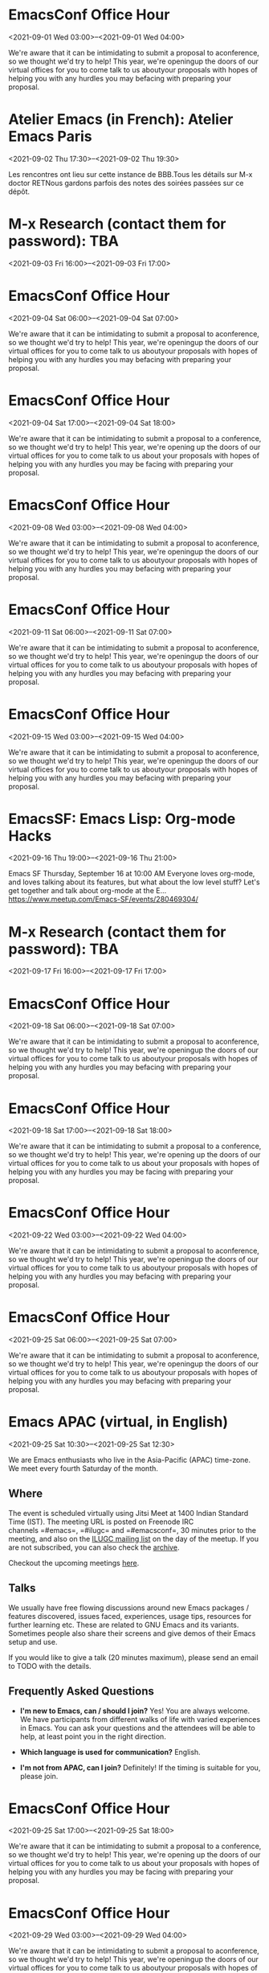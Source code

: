 * EmacsConf Office Hour
:PROPERTIES:
:LOCATION: https://emacsconf.org/2021/office-hours/
:END:
<2021-09-01 Wed 03:00>--<2021-09-01 Wed 04:00>

We're aware that it can be intimidating to submit a proposal to
aconference, so we thought we'd try to help! This year, we're openingup
the doors of our virtual offices for you to come talk to us aboutyour
proposals with hopes of helping you with any hurdles you may befacing
with preparing your proposal.


* Atelier Emacs (in French): Atelier Emacs Paris
:PROPERTIES:
:LOCATION: https://mobilizon.fr/events/27fde021-f66f-49be-8297-482ebcc2f9b6
:END:
<2021-09-02 Thu 17:30>--<2021-09-02 Thu 19:30>

Les rencontres ont lieu sur cette instance de BBB.Tous les détails sur
M-x doctor RETNous gardons parfois des notes des soirées passées sur ce
dépôt.


* M-x Research (contact them for password): TBA
:PROPERTIES:
:LOCATION: https://m-x-research.github.io/
:END:
<2021-09-03 Fri 16:00>--<2021-09-03 Fri 17:00>




* EmacsConf Office Hour
:PROPERTIES:
:LOCATION: https://emacsconf.org/2021/office-hours/
:END:
<2021-09-04 Sat 06:00>--<2021-09-04 Sat 07:00>

We're aware that it can be intimidating to submit a proposal to
aconference, so we thought we'd try to help! This year, we're openingup
the doors of our virtual offices for you to come talk to us aboutyour
proposals with hopes of helping you with any hurdles you may befacing
with preparing your proposal.


* EmacsConf Office Hour
:PROPERTIES:
:LOCATION: https://emacsconf.org/2021/office-hours/
:END:
<2021-09-04 Sat 17:00>--<2021-09-04 Sat 18:00>

We're aware that it can be intimidating to submit a proposal to a
conference, so we thought we'd try to help! This year, we're opening up
the doors of our virtual offices for you to come talk to us about your
proposals with hopes of helping you with any hurdles you may be facing
with preparing your proposal.


* EmacsConf Office Hour
:PROPERTIES:
:LOCATION: https://emacsconf.org/2021/office-hours/
:END:
<2021-09-08 Wed 03:00>--<2021-09-08 Wed 04:00>

We're aware that it can be intimidating to submit a proposal to
aconference, so we thought we'd try to help! This year, we're openingup
the doors of our virtual offices for you to come talk to us aboutyour
proposals with hopes of helping you with any hurdles you may befacing
with preparing your proposal.


* EmacsConf Office Hour
:PROPERTIES:
:LOCATION: https://emacsconf.org/2021/office-hours/
:END:
<2021-09-11 Sat 06:00>--<2021-09-11 Sat 07:00>

We're aware that it can be intimidating to submit a proposal to
aconference, so we thought we'd try to help! This year, we're openingup
the doors of our virtual offices for you to come talk to us aboutyour
proposals with hopes of helping you with any hurdles you may befacing
with preparing your proposal.


* EmacsConf Office Hour
:PROPERTIES:
:LOCATION: https://emacsconf.org/2021/office-hours/
:END:
<2021-09-15 Wed 03:00>--<2021-09-15 Wed 04:00>

We're aware that it can be intimidating to submit a proposal to
aconference, so we thought we'd try to help! This year, we're openingup
the doors of our virtual offices for you to come talk to us aboutyour
proposals with hopes of helping you with any hurdles you may befacing
with preparing your proposal.


* EmacsSF: Emacs Lisp: Org-mode Hacks
:PROPERTIES:
:LOCATION: https://www.meetup.com/Emacs-SF/events/280469304/
:END:
<2021-09-16 Thu 19:00>--<2021-09-16 Thu 21:00>

Emacs SF Thursday, September 16 at 10:00 AM Everyone loves org-mode, and
loves talking about its features, but what about the low level stuff?
Let's get together and talk about org-mode at the E...
https://www.meetup.com/Emacs-SF/events/280469304/


* M-x Research (contact them for password): TBA
:PROPERTIES:
:LOCATION: https://m-x-research.github.io/
:END:
<2021-09-17 Fri 16:00>--<2021-09-17 Fri 17:00>




* EmacsConf Office Hour
:PROPERTIES:
:LOCATION: https://emacsconf.org/2021/office-hours/
:END:
<2021-09-18 Sat 06:00>--<2021-09-18 Sat 07:00>

We're aware that it can be intimidating to submit a proposal to
aconference, so we thought we'd try to help! This year, we're openingup
the doors of our virtual offices for you to come talk to us aboutyour
proposals with hopes of helping you with any hurdles you may befacing
with preparing your proposal.


* EmacsConf Office Hour
:PROPERTIES:
:LOCATION: https://emacsconf.org/2021/office-hours/
:END:
<2021-09-18 Sat 17:00>--<2021-09-18 Sat 18:00>

We're aware that it can be intimidating to submit a proposal to a
conference, so we thought we'd try to help! This year, we're opening up
the doors of our virtual offices for you to come talk to us about your
proposals with hopes of helping you with any hurdles you may be facing
with preparing your proposal.


* EmacsConf Office Hour
:PROPERTIES:
:LOCATION: https://emacsconf.org/2021/office-hours/
:END:
<2021-09-22 Wed 03:00>--<2021-09-22 Wed 04:00>

We're aware that it can be intimidating to submit a proposal to
aconference, so we thought we'd try to help! This year, we're openingup
the doors of our virtual offices for you to come talk to us aboutyour
proposals with hopes of helping you with any hurdles you may befacing
with preparing your proposal.


* EmacsConf Office Hour
:PROPERTIES:
:LOCATION: https://emacsconf.org/2021/office-hours/
:END:
<2021-09-25 Sat 06:00>--<2021-09-25 Sat 07:00>

We're aware that it can be intimidating to submit a proposal to
aconference, so we thought we'd try to help! This year, we're openingup
the doors of our virtual offices for you to come talk to us aboutyour
proposals with hopes of helping you with any hurdles you may befacing
with preparing your proposal.


* Emacs APAC (virtual, in English)
:PROPERTIES:
:LOCATION: https://emacs-apac.gitlab.io/
:END:
<2021-09-25 Sat 10:30>--<2021-09-25 Sat 12:30>

We are Emacs enthusiasts who live in the Asia-Pacific (APAC) time-zone.
We meet every fourth Saturday of the month.

** Where
   :PROPERTIES:
   :CUSTOM_ID: where
   :END:

The event is scheduled virtually using Jitsi Meet at 1400 Indian
Standard Time (IST). The meeting URL is posted on Freenode IRC
channels =#emacs=, =#ilugc= and =#emacsconf=, 30 minutes prior to the
meeting, and also on the [[https://www.freelists.org/list/ilugc][ILUGC
mailing list]] on the day of the meetup. If you are not subscribed, you
can also check
the [[https://www.freelists.org/archive/ilugc/][archive]].

Checkout the upcoming
meetings [[https://emacs-apac.gitlab.io/#upcoming][here]].

** Talks
   :PROPERTIES:
   :CUSTOM_ID: talks
   :END:

We usually have free flowing discussions around new Emacs packages /
features discovered, issues faced, experiences, usage tips, resources
for further learning etc. These are related to GNU Emacs and its
variants. Sometimes people also share their screens and give demos of
their Emacs setup and use.

If you would like to give a talk (20 minutes maximum), please send an
email to TODO with the details.

** Frequently Asked Questions
   :PROPERTIES:
   :CUSTOM_ID: frequently-asked-questions
   :END:

- *I'm new to Emacs, can / should I join?*
  Yes! You are always welcome. We have participants from different walks
  of life with varied experiences in Emacs. You can ask your questions
  and the attendees will be able to help, at least point you in the
  right direction.

- *Which language is used for communication?*
  English.

- *I'm not from APAC, can I join?*
  Definitely! If the timing is suitable for you, please join.




* EmacsConf Office Hour
:PROPERTIES:
:LOCATION: https://emacsconf.org/2021/office-hours/
:END:
<2021-09-25 Sat 17:00>--<2021-09-25 Sat 18:00>

We're aware that it can be intimidating to submit a proposal to a
conference, so we thought we'd try to help! This year, we're opening up
the doors of our virtual offices for you to come talk to us about your
proposals with hopes of helping you with any hurdles you may be facing
with preparing your proposal.


* EmacsConf Office Hour
:PROPERTIES:
:LOCATION: https://emacsconf.org/2021/office-hours/
:END:
<2021-09-29 Wed 03:00>--<2021-09-29 Wed 04:00>

We're aware that it can be intimidating to submit a proposal to
aconference, so we thought we'd try to help! This year, we're openingup
the doors of our virtual offices for you to come talk to us aboutyour
proposals with hopes of helping you with any hurdles you may befacing
with preparing your proposal.


* Emacs Berlin (virtual, in English)
:PROPERTIES:
:LOCATION: https://emacs-berlin.org/
:END:
<2021-09-29 Wed 18:30>--<2021-09-29 Wed 20:30>

[[https://emacs-berlin.org/]] 

New to Emacs? Longtime elisp expert? Just want to know what this is all
about? Come join us!

Location

Room open from 18:30 CET, if there are talks they'll start at 19:00 CET.
The video link will be posted on the day of the meetup to the mailing
list. Check the archive
([[https://mailb.org/pipermail/emacs-berlin/2021/thread.html]]) if you
are not subscribed.

About Emacs Berlin
We are Emacs enthusiasts in Berlin, meeting every last Wednesday of the
month.
The best way to stay posted is through our mailing list. Sign up
([[https://mailb.org/mailman/listinfo/emacs-berlin]]) and meet your
fellow Emacsers, or have a look at the mailing list archives
([[https://mailb.org/pipermail/emacs-berlin/]]) (gmane).
Feel free to send an email introducing yourself after subscribing!
You can also chat with us on irc: #emacs-berlin (connection instructions
([[https://mailb.org/pipermail/emacs-berlin/2020/000583.html]]))
Or on Twitter: @emacsberlin ([[https://twitter.com/emacsberlin]])
And there's a YouTube Channel
([[https://www.youtube.com/channel/UC1O8700SW-wuC4fvDEoGzOw]])  
And
on [[http://meetup.com/Emacs-Berlin-Meetup][meetup.com/Emacs-Berlin-Meetup]]
([[https://www.meetup.com/Emacs-Berlin-Meetup/]])
Non-public contact via email: organizers email
(mailto:[[mailto:emacs-berlin-owner@emacs-berlin.org][emacs-berlin-owner@emacs-berlin.org]])


* M-x Research (contact them for password): TBA
:PROPERTIES:
:LOCATION: https://m-x-research.github.io/
:END:
<2021-10-01 Fri 16:00>--<2021-10-01 Fri 17:00>




* EmacsATX: TBD
:PROPERTIES:
:LOCATION: https://www.meetup.com/EmacsATX/events/hkckgsyccnbjb/
:END:
<2021-10-07 Thu 01:30>--<2021-10-07 Thu 03:30>

EmacsATX Wednesday, October 6 at 6:30 PM About Emacs ATX is a meetup
devoted to exploring the vast and ever expanding universe of the
extensible, customizable, free/libre editor Emacs. We are...
https://www.meetup.com/EmacsATX/events/hkckgsyccnbjb/


* M-x Research (contact them for password): TBA
:PROPERTIES:
:LOCATION: https://m-x-research.github.io/
:END:
<2021-10-15 Fri 16:00>--<2021-10-15 Fri 17:00>




* Emacs APAC (virtual, in English)
:PROPERTIES:
:LOCATION: https://emacs-apac.gitlab.io/
:END:
<2021-10-23 Sat 10:30>--<2021-10-23 Sat 12:30>

We are Emacs enthusiasts who live in the Asia-Pacific (APAC) time-zone.
We meet every fourth Saturday of the month.

** Where
   :PROPERTIES:
   :CUSTOM_ID: where
   :END:

The event is scheduled virtually using Jitsi Meet at 1400 Indian
Standard Time (IST). The meeting URL is posted on Freenode IRC
channels =#emacs=, =#ilugc= and =#emacsconf=, 30 minutes prior to the
meeting, and also on the [[https://www.freelists.org/list/ilugc][ILUGC
mailing list]] on the day of the meetup. If you are not subscribed, you
can also check
the [[https://www.freelists.org/archive/ilugc/][archive]].

Checkout the upcoming
meetings [[https://emacs-apac.gitlab.io/#upcoming][here]].

** Talks
   :PROPERTIES:
   :CUSTOM_ID: talks
   :END:

We usually have free flowing discussions around new Emacs packages /
features discovered, issues faced, experiences, usage tips, resources
for further learning etc. These are related to GNU Emacs and its
variants. Sometimes people also share their screens and give demos of
their Emacs setup and use.

If you would like to give a talk (20 minutes maximum), please send an
email to TODO with the details.

** Frequently Asked Questions
   :PROPERTIES:
   :CUSTOM_ID: frequently-asked-questions
   :END:

- *I'm new to Emacs, can / should I join?*
  Yes! You are always welcome. We have participants from different walks
  of life with varied experiences in Emacs. You can ask your questions
  and the attendees will be able to help, at least point you in the
  right direction.

- *Which language is used for communication?*
  English.

- *I'm not from APAC, can I join?*
  Definitely! If the timing is suitable for you, please join.




* Emacs Berlin (virtual, in English)
:PROPERTIES:
:LOCATION: https://emacs-berlin.org/
:END:
<2021-10-27 Wed 18:30>--<2021-10-27 Wed 20:30>

[[https://emacs-berlin.org/]] 

New to Emacs? Longtime elisp expert? Just want to know what this is all
about? Come join us!

Location

Room open from 18:30 CET, if there are talks they'll start at 19:00 CET.
The video link will be posted on the day of the meetup to the mailing
list. Check the archive
([[https://mailb.org/pipermail/emacs-berlin/2021/thread.html]]) if you
are not subscribed.

About Emacs Berlin
We are Emacs enthusiasts in Berlin, meeting every last Wednesday of the
month.
The best way to stay posted is through our mailing list. Sign up
([[https://mailb.org/mailman/listinfo/emacs-berlin]]) and meet your
fellow Emacsers, or have a look at the mailing list archives
([[https://mailb.org/pipermail/emacs-berlin/]]) (gmane).
Feel free to send an email introducing yourself after subscribing!
You can also chat with us on irc: #emacs-berlin (connection instructions
([[https://mailb.org/pipermail/emacs-berlin/2020/000583.html]]))
Or on Twitter: @emacsberlin ([[https://twitter.com/emacsberlin]])
And there's a YouTube Channel
([[https://www.youtube.com/channel/UC1O8700SW-wuC4fvDEoGzOw]])  
And
on [[http://meetup.com/Emacs-Berlin-Meetup][meetup.com/Emacs-Berlin-Meetup]]
([[https://www.meetup.com/Emacs-Berlin-Meetup/]])
Non-public contact via email: organizers email
(mailto:[[mailto:emacs-berlin-owner@emacs-berlin.org][emacs-berlin-owner@emacs-berlin.org]])


* EmacsATX: TBD
:PROPERTIES:
:LOCATION: https://www.meetup.com/EmacsATX/events/hkckgsyccpbfb/
:END:
<2021-11-04 Thu 00:30>--<2021-11-04 Thu 02:30>

EmacsATX Wednesday, November 3 at 6:30 PM About Emacs ATX is a meetup
devoted to exploring the vast and ever expanding universe of the
extensible, customizable, free/libre editor Emacs. We are...
https://www.meetup.com/EmacsATX/events/hkckgsyccpbfb/


* M-x Research (contact them for password): TBA
:PROPERTIES:
:LOCATION: https://m-x-research.github.io/
:END:
<2021-11-05 Fri 16:00>--<2021-11-05 Fri 17:00>




* M-x Research (contact them for password): TBA
:PROPERTIES:
:LOCATION: https://m-x-research.github.io/
:END:
<2021-11-19 Fri 16:00>--<2021-11-19 Fri 17:00>




* Emacs Berlin (virtual, in English)
:PROPERTIES:
:LOCATION: https://emacs-berlin.org/
:END:
<2021-11-24 Wed 18:30>--<2021-11-24 Wed 20:30>

[[https://emacs-berlin.org/]] 

New to Emacs? Longtime elisp expert? Just want to know what this is all
about? Come join us!

Location

Room open from 18:30 CET, if there are talks they'll start at 19:00 CET.
The video link will be posted on the day of the meetup to the mailing
list. Check the archive
([[https://mailb.org/pipermail/emacs-berlin/2021/thread.html]]) if you
are not subscribed.

About Emacs Berlin
We are Emacs enthusiasts in Berlin, meeting every last Wednesday of the
month.
The best way to stay posted is through our mailing list. Sign up
([[https://mailb.org/mailman/listinfo/emacs-berlin]]) and meet your
fellow Emacsers, or have a look at the mailing list archives
([[https://mailb.org/pipermail/emacs-berlin/]]) (gmane).
Feel free to send an email introducing yourself after subscribing!
You can also chat with us on irc: #emacs-berlin (connection instructions
([[https://mailb.org/pipermail/emacs-berlin/2020/000583.html]]))
Or on Twitter: @emacsberlin ([[https://twitter.com/emacsberlin]])
And there's a YouTube Channel
([[https://www.youtube.com/channel/UC1O8700SW-wuC4fvDEoGzOw]])  
And
on [[http://meetup.com/Emacs-Berlin-Meetup][meetup.com/Emacs-Berlin-Meetup]]
([[https://www.meetup.com/Emacs-Berlin-Meetup/]])
Non-public contact via email: organizers email
(mailto:[[mailto:emacs-berlin-owner@emacs-berlin.org][emacs-berlin-owner@emacs-berlin.org]])


* Emacs APAC (virtual, in English)
:PROPERTIES:
:LOCATION: https://emacs-apac.gitlab.io/
:END:
<2021-11-27 Sat 09:30>--<2021-11-27 Sat 11:30>

We are Emacs enthusiasts who live in the Asia-Pacific (APAC) time-zone.
We meet every fourth Saturday of the month.

** Where
   :PROPERTIES:
   :CUSTOM_ID: where
   :END:

The event is scheduled virtually using Jitsi Meet at 1400 Indian
Standard Time (IST). The meeting URL is posted on Freenode IRC
channels =#emacs=, =#ilugc= and =#emacsconf=, 30 minutes prior to the
meeting, and also on the [[https://www.freelists.org/list/ilugc][ILUGC
mailing list]] on the day of the meetup. If you are not subscribed, you
can also check
the [[https://www.freelists.org/archive/ilugc/][archive]].

Checkout the upcoming
meetings [[https://emacs-apac.gitlab.io/#upcoming][here]].

** Talks
   :PROPERTIES:
   :CUSTOM_ID: talks
   :END:

We usually have free flowing discussions around new Emacs packages /
features discovered, issues faced, experiences, usage tips, resources
for further learning etc. These are related to GNU Emacs and its
variants. Sometimes people also share their screens and give demos of
their Emacs setup and use.

If you would like to give a talk (20 minutes maximum), please send an
email to TODO with the details.

** Frequently Asked Questions
   :PROPERTIES:
   :CUSTOM_ID: frequently-asked-questions
   :END:

- *I'm new to Emacs, can / should I join?*
  Yes! You are always welcome. We have participants from different walks
  of life with varied experiences in Emacs. You can ask your questions
  and the attendees will be able to help, at least point you in the
  right direction.

- *Which language is used for communication?*
  English.

- *I'm not from APAC, can I join?*
  Definitely! If the timing is suitable for you, please join.




* EmacsATX: TBD
:PROPERTIES:
:LOCATION: https://www.meetup.com/EmacsATX/events/hkckgsyccqbcb/
:END:
<2021-12-02 Thu 01:30>--<2021-12-02 Thu 03:30>

EmacsATX Wednesday, December 1 at 6:30 PM About Emacs ATX is a meetup
devoted to exploring the vast and ever expanding universe of the
extensible, customizable, free/libre editor Emacs. We are...
https://www.meetup.com/EmacsATX/events/hkckgsyccqbcb/


* M-x Research (contact them for password): TBA
:PROPERTIES:
:LOCATION: https://m-x-research.github.io/
:END:
<2021-12-03 Fri 16:00>--<2021-12-03 Fri 17:00>




* M-x Research (contact them for password): TBA
:PROPERTIES:
:LOCATION: https://m-x-research.github.io/
:END:
<2021-12-17 Fri 16:00>--<2021-12-17 Fri 17:00>




* Emacs APAC (virtual, in English)
:PROPERTIES:
:LOCATION: https://emacs-apac.gitlab.io/
:END:
<2021-12-25 Sat 09:30>--<2021-12-25 Sat 11:30>

We are Emacs enthusiasts who live in the Asia-Pacific (APAC) time-zone.
We meet every fourth Saturday of the month.

** Where
   :PROPERTIES:
   :CUSTOM_ID: where
   :END:

The event is scheduled virtually using Jitsi Meet at 1400 Indian
Standard Time (IST). The meeting URL is posted on Freenode IRC
channels =#emacs=, =#ilugc= and =#emacsconf=, 30 minutes prior to the
meeting, and also on the [[https://www.freelists.org/list/ilugc][ILUGC
mailing list]] on the day of the meetup. If you are not subscribed, you
can also check
the [[https://www.freelists.org/archive/ilugc/][archive]].

Checkout the upcoming
meetings [[https://emacs-apac.gitlab.io/#upcoming][here]].

** Talks
   :PROPERTIES:
   :CUSTOM_ID: talks
   :END:

We usually have free flowing discussions around new Emacs packages /
features discovered, issues faced, experiences, usage tips, resources
for further learning etc. These are related to GNU Emacs and its
variants. Sometimes people also share their screens and give demos of
their Emacs setup and use.

If you would like to give a talk (20 minutes maximum), please send an
email to TODO with the details.

** Frequently Asked Questions
   :PROPERTIES:
   :CUSTOM_ID: frequently-asked-questions
   :END:

- *I'm new to Emacs, can / should I join?*
  Yes! You are always welcome. We have participants from different walks
  of life with varied experiences in Emacs. You can ask your questions
  and the attendees will be able to help, at least point you in the
  right direction.

- *Which language is used for communication?*
  English.

- *I'm not from APAC, can I join?*
  Definitely! If the timing is suitable for you, please join.




* Emacs Berlin (virtual, in English)
:PROPERTIES:
:LOCATION: https://emacs-berlin.org/
:END:
<2021-12-29 Wed 18:30>--<2021-12-29 Wed 20:30>

[[https://emacs-berlin.org/]] 

New to Emacs? Longtime elisp expert? Just want to know what this is all
about? Come join us!

Location

Room open from 18:30 CET, if there are talks they'll start at 19:00 CET.
The video link will be posted on the day of the meetup to the mailing
list. Check the archive
([[https://mailb.org/pipermail/emacs-berlin/2021/thread.html]]) if you
are not subscribed.

About Emacs Berlin
We are Emacs enthusiasts in Berlin, meeting every last Wednesday of the
month.
The best way to stay posted is through our mailing list. Sign up
([[https://mailb.org/mailman/listinfo/emacs-berlin]]) and meet your
fellow Emacsers, or have a look at the mailing list archives
([[https://mailb.org/pipermail/emacs-berlin/]]) (gmane).
Feel free to send an email introducing yourself after subscribing!
You can also chat with us on irc: #emacs-berlin (connection instructions
([[https://mailb.org/pipermail/emacs-berlin/2020/000583.html]]))
Or on Twitter: @emacsberlin ([[https://twitter.com/emacsberlin]])
And there's a YouTube Channel
([[https://www.youtube.com/channel/UC1O8700SW-wuC4fvDEoGzOw]])  
And
on [[http://meetup.com/Emacs-Berlin-Meetup][meetup.com/Emacs-Berlin-Meetup]]
([[https://www.meetup.com/Emacs-Berlin-Meetup/]])
Non-public contact via email: organizers email
(mailto:[[mailto:emacs-berlin-owner@emacs-berlin.org][emacs-berlin-owner@emacs-berlin.org]])


* EmacsATX: TBD
:PROPERTIES:
:LOCATION: https://www.meetup.com/EmacsATX/events/hkckgsydccbhb/
:END:
<2022-01-06 Thu 01:30>--<2022-01-06 Thu 03:30>

EmacsATX Wednesday, January 5 at 6:30 PM About Emacs ATX is a meetup
devoted to exploring the vast and ever expanding universe of the
extensible, customizable, free/libre editor Emacs. We are...
https://www.meetup.com/EmacsATX/events/hkckgsydccbhb/


* M-x Research (contact them for password): TBA
:PROPERTIES:
:LOCATION: https://m-x-research.github.io/
:END:
<2022-01-07 Fri 16:00>--<2022-01-07 Fri 17:00>




* M-x Research (contact them for password): TBA
:PROPERTIES:
:LOCATION: https://m-x-research.github.io/
:END:
<2022-01-21 Fri 16:00>--<2022-01-21 Fri 17:00>




* Emacs APAC (virtual, in English)
:PROPERTIES:
:LOCATION: https://emacs-apac.gitlab.io/
:END:
<2022-01-22 Sat 09:30>--<2022-01-22 Sat 11:30>

We are Emacs enthusiasts who live in the Asia-Pacific (APAC) time-zone.
We meet every fourth Saturday of the month.

** Where
   :PROPERTIES:
   :CUSTOM_ID: where
   :END:

The event is scheduled virtually using Jitsi Meet at 1400 Indian
Standard Time (IST). The meeting URL is posted on Freenode IRC
channels =#emacs=, =#ilugc= and =#emacsconf=, 30 minutes prior to the
meeting, and also on the [[https://www.freelists.org/list/ilugc][ILUGC
mailing list]] on the day of the meetup. If you are not subscribed, you
can also check
the [[https://www.freelists.org/archive/ilugc/][archive]].

Checkout the upcoming
meetings [[https://emacs-apac.gitlab.io/#upcoming][here]].

** Talks
   :PROPERTIES:
   :CUSTOM_ID: talks
   :END:

We usually have free flowing discussions around new Emacs packages /
features discovered, issues faced, experiences, usage tips, resources
for further learning etc. These are related to GNU Emacs and its
variants. Sometimes people also share their screens and give demos of
their Emacs setup and use.

If you would like to give a talk (20 minutes maximum), please send an
email to TODO with the details.

** Frequently Asked Questions
   :PROPERTIES:
   :CUSTOM_ID: frequently-asked-questions
   :END:

- *I'm new to Emacs, can / should I join?*
  Yes! You are always welcome. We have participants from different walks
  of life with varied experiences in Emacs. You can ask your questions
  and the attendees will be able to help, at least point you in the
  right direction.

- *Which language is used for communication?*
  English.

- *I'm not from APAC, can I join?*
  Definitely! If the timing is suitable for you, please join.




* Emacs Berlin (virtual, in English)
:PROPERTIES:
:LOCATION: https://emacs-berlin.org/
:END:
<2022-01-26 Wed 18:30>--<2022-01-26 Wed 20:30>

[[https://emacs-berlin.org/]] 

New to Emacs? Longtime elisp expert? Just want to know what this is all
about? Come join us!

Location

Room open from 18:30 CET, if there are talks they'll start at 19:00 CET.
The video link will be posted on the day of the meetup to the mailing
list. Check the archive
([[https://mailb.org/pipermail/emacs-berlin/2021/thread.html]]) if you
are not subscribed.

About Emacs Berlin
We are Emacs enthusiasts in Berlin, meeting every last Wednesday of the
month.
The best way to stay posted is through our mailing list. Sign up
([[https://mailb.org/mailman/listinfo/emacs-berlin]]) and meet your
fellow Emacsers, or have a look at the mailing list archives
([[https://mailb.org/pipermail/emacs-berlin/]]) (gmane).
Feel free to send an email introducing yourself after subscribing!
You can also chat with us on irc: #emacs-berlin (connection instructions
([[https://mailb.org/pipermail/emacs-berlin/2020/000583.html]]))
Or on Twitter: @emacsberlin ([[https://twitter.com/emacsberlin]])
And there's a YouTube Channel
([[https://www.youtube.com/channel/UC1O8700SW-wuC4fvDEoGzOw]])  
And
on [[http://meetup.com/Emacs-Berlin-Meetup][meetup.com/Emacs-Berlin-Meetup]]
([[https://www.meetup.com/Emacs-Berlin-Meetup/]])
Non-public contact via email: organizers email
(mailto:[[mailto:emacs-berlin-owner@emacs-berlin.org][emacs-berlin-owner@emacs-berlin.org]])


* EmacsATX: TBD
:PROPERTIES:
:LOCATION: https://www.meetup.com/EmacsATX/events/hkckgsydcdbdb/
:END:
<2022-02-03 Thu 01:30>--<2022-02-03 Thu 03:30>

EmacsATX Wednesday, February 2 at 6:30 PM About Emacs ATX is a meetup
devoted to exploring the vast and ever expanding universe of the
extensible, customizable, free/libre editor Emacs. We are...
https://www.meetup.com/EmacsATX/events/hkckgsydcdbdb/


* M-x Research (contact them for password): TBA
:PROPERTIES:
:LOCATION: https://m-x-research.github.io/
:END:
<2022-02-04 Fri 16:00>--<2022-02-04 Fri 17:00>




* M-x Research (contact them for password): TBA
:PROPERTIES:
:LOCATION: https://m-x-research.github.io/
:END:
<2022-02-18 Fri 16:00>--<2022-02-18 Fri 17:00>




* Emacs Berlin (virtual, in English)
:PROPERTIES:
:LOCATION: https://emacs-berlin.org/
:END:
<2022-02-23 Wed 18:30>--<2022-02-23 Wed 20:30>

[[https://emacs-berlin.org/]] 

New to Emacs? Longtime elisp expert? Just want to know what this is all
about? Come join us!

Location

Room open from 18:30 CET, if there are talks they'll start at 19:00 CET.
The video link will be posted on the day of the meetup to the mailing
list. Check the archive
([[https://mailb.org/pipermail/emacs-berlin/2021/thread.html]]) if you
are not subscribed.

About Emacs Berlin
We are Emacs enthusiasts in Berlin, meeting every last Wednesday of the
month.
The best way to stay posted is through our mailing list. Sign up
([[https://mailb.org/mailman/listinfo/emacs-berlin]]) and meet your
fellow Emacsers, or have a look at the mailing list archives
([[https://mailb.org/pipermail/emacs-berlin/]]) (gmane).
Feel free to send an email introducing yourself after subscribing!
You can also chat with us on irc: #emacs-berlin (connection instructions
([[https://mailb.org/pipermail/emacs-berlin/2020/000583.html]]))
Or on Twitter: @emacsberlin ([[https://twitter.com/emacsberlin]])
And there's a YouTube Channel
([[https://www.youtube.com/channel/UC1O8700SW-wuC4fvDEoGzOw]])  
And
on [[http://meetup.com/Emacs-Berlin-Meetup][meetup.com/Emacs-Berlin-Meetup]]
([[https://www.meetup.com/Emacs-Berlin-Meetup/]])
Non-public contact via email: organizers email
(mailto:[[mailto:emacs-berlin-owner@emacs-berlin.org][emacs-berlin-owner@emacs-berlin.org]])


* Emacs APAC (virtual, in English)
:PROPERTIES:
:LOCATION: https://emacs-apac.gitlab.io/
:END:
<2022-02-26 Sat 09:30>--<2022-02-26 Sat 11:30>

We are Emacs enthusiasts who live in the Asia-Pacific (APAC) time-zone.
We meet every fourth Saturday of the month.

** Where
   :PROPERTIES:
   :CUSTOM_ID: where
   :END:

The event is scheduled virtually using Jitsi Meet at 1400 Indian
Standard Time (IST). The meeting URL is posted on Freenode IRC
channels =#emacs=, =#ilugc= and =#emacsconf=, 30 minutes prior to the
meeting, and also on the [[https://www.freelists.org/list/ilugc][ILUGC
mailing list]] on the day of the meetup. If you are not subscribed, you
can also check
the [[https://www.freelists.org/archive/ilugc/][archive]].

Checkout the upcoming
meetings [[https://emacs-apac.gitlab.io/#upcoming][here]].

** Talks
   :PROPERTIES:
   :CUSTOM_ID: talks
   :END:

We usually have free flowing discussions around new Emacs packages /
features discovered, issues faced, experiences, usage tips, resources
for further learning etc. These are related to GNU Emacs and its
variants. Sometimes people also share their screens and give demos of
their Emacs setup and use.

If you would like to give a talk (20 minutes maximum), please send an
email to TODO with the details.

** Frequently Asked Questions
   :PROPERTIES:
   :CUSTOM_ID: frequently-asked-questions
   :END:

- *I'm new to Emacs, can / should I join?*
  Yes! You are always welcome. We have participants from different walks
  of life with varied experiences in Emacs. You can ask your questions
  and the attendees will be able to help, at least point you in the
  right direction.

- *Which language is used for communication?*
  English.

- *I'm not from APAC, can I join?*
  Definitely! If the timing is suitable for you, please join.




* EmacsATX: TBD
:PROPERTIES:
:LOCATION: https://www.meetup.com/EmacsATX/events/hkckgsydcfbdb/
:END:
<2022-03-03 Thu 01:30>--<2022-03-03 Thu 03:30>

EmacsATX Wednesday, March 2 at 6:30 PM About Emacs ATX is a meetup
devoted to exploring the vast and ever expanding universe of the
extensible, customizable, free/libre editor Emacs. We are...
https://www.meetup.com/EmacsATX/events/hkckgsydcfbdb/


* M-x Research (contact them for password): TBA
:PROPERTIES:
:LOCATION: https://m-x-research.github.io/
:END:
<2022-03-04 Fri 16:00>--<2022-03-04 Fri 17:00>




* M-x Research (contact them for password): TBA
:PROPERTIES:
:LOCATION: https://m-x-research.github.io/
:END:
<2022-03-18 Fri 16:00>--<2022-03-18 Fri 17:00>




* Emacs APAC (virtual, in English)
:PROPERTIES:
:LOCATION: https://emacs-apac.gitlab.io/
:END:
<2022-03-26 Sat 09:30>--<2022-03-26 Sat 11:30>

We are Emacs enthusiasts who live in the Asia-Pacific (APAC) time-zone.
We meet every fourth Saturday of the month.

** Where
   :PROPERTIES:
   :CUSTOM_ID: where
   :END:

The event is scheduled virtually using Jitsi Meet at 1400 Indian
Standard Time (IST). The meeting URL is posted on Freenode IRC
channels =#emacs=, =#ilugc= and =#emacsconf=, 30 minutes prior to the
meeting, and also on the [[https://www.freelists.org/list/ilugc][ILUGC
mailing list]] on the day of the meetup. If you are not subscribed, you
can also check
the [[https://www.freelists.org/archive/ilugc/][archive]].

Checkout the upcoming
meetings [[https://emacs-apac.gitlab.io/#upcoming][here]].

** Talks
   :PROPERTIES:
   :CUSTOM_ID: talks
   :END:

We usually have free flowing discussions around new Emacs packages /
features discovered, issues faced, experiences, usage tips, resources
for further learning etc. These are related to GNU Emacs and its
variants. Sometimes people also share their screens and give demos of
their Emacs setup and use.

If you would like to give a talk (20 minutes maximum), please send an
email to TODO with the details.

** Frequently Asked Questions
   :PROPERTIES:
   :CUSTOM_ID: frequently-asked-questions
   :END:

- *I'm new to Emacs, can / should I join?*
  Yes! You are always welcome. We have participants from different walks
  of life with varied experiences in Emacs. You can ask your questions
  and the attendees will be able to help, at least point you in the
  right direction.

- *Which language is used for communication?*
  English.

- *I'm not from APAC, can I join?*
  Definitely! If the timing is suitable for you, please join.




* Emacs Berlin (virtual, in English)
:PROPERTIES:
:LOCATION: https://emacs-berlin.org/
:END:
<2022-03-30 Wed 18:30>--<2022-03-30 Wed 20:30>

[[https://emacs-berlin.org/]] 

New to Emacs? Longtime elisp expert? Just want to know what this is all
about? Come join us!

Location

Room open from 18:30 CET, if there are talks they'll start at 19:00 CET.
The video link will be posted on the day of the meetup to the mailing
list. Check the archive
([[https://mailb.org/pipermail/emacs-berlin/2021/thread.html]]) if you
are not subscribed.

About Emacs Berlin
We are Emacs enthusiasts in Berlin, meeting every last Wednesday of the
month.
The best way to stay posted is through our mailing list. Sign up
([[https://mailb.org/mailman/listinfo/emacs-berlin]]) and meet your
fellow Emacsers, or have a look at the mailing list archives
([[https://mailb.org/pipermail/emacs-berlin/]]) (gmane).
Feel free to send an email introducing yourself after subscribing!
You can also chat with us on irc: #emacs-berlin (connection instructions
([[https://mailb.org/pipermail/emacs-berlin/2020/000583.html]]))
Or on Twitter: @emacsberlin ([[https://twitter.com/emacsberlin]])
And there's a YouTube Channel
([[https://www.youtube.com/channel/UC1O8700SW-wuC4fvDEoGzOw]])  
And
on [[http://meetup.com/Emacs-Berlin-Meetup][meetup.com/Emacs-Berlin-Meetup]]
([[https://www.meetup.com/Emacs-Berlin-Meetup/]])
Non-public contact via email: organizers email
(mailto:[[mailto:emacs-berlin-owner@emacs-berlin.org][emacs-berlin-owner@emacs-berlin.org]])


* M-x Research (contact them for password): TBA
:PROPERTIES:
:LOCATION: https://m-x-research.github.io/
:END:
<2022-04-01 Fri 16:00>--<2022-04-01 Fri 17:00>




* M-x Research (contact them for password): TBA
:PROPERTIES:
:LOCATION: https://m-x-research.github.io/
:END:
<2022-04-15 Fri 16:00>--<2022-04-15 Fri 17:00>




* Emacs APAC (virtual, in English)
:PROPERTIES:
:LOCATION: https://emacs-apac.gitlab.io/
:END:
<2022-04-23 Sat 10:30>--<2022-04-23 Sat 12:30>

We are Emacs enthusiasts who live in the Asia-Pacific (APAC) time-zone.
We meet every fourth Saturday of the month.

** Where
   :PROPERTIES:
   :CUSTOM_ID: where
   :END:

The event is scheduled virtually using Jitsi Meet at 1400 Indian
Standard Time (IST). The meeting URL is posted on Freenode IRC
channels =#emacs=, =#ilugc= and =#emacsconf=, 30 minutes prior to the
meeting, and also on the [[https://www.freelists.org/list/ilugc][ILUGC
mailing list]] on the day of the meetup. If you are not subscribed, you
can also check
the [[https://www.freelists.org/archive/ilugc/][archive]].

Checkout the upcoming
meetings [[https://emacs-apac.gitlab.io/#upcoming][here]].

** Talks
   :PROPERTIES:
   :CUSTOM_ID: talks
   :END:

We usually have free flowing discussions around new Emacs packages /
features discovered, issues faced, experiences, usage tips, resources
for further learning etc. These are related to GNU Emacs and its
variants. Sometimes people also share their screens and give demos of
their Emacs setup and use.

If you would like to give a talk (20 minutes maximum), please send an
email to TODO with the details.

** Frequently Asked Questions
   :PROPERTIES:
   :CUSTOM_ID: frequently-asked-questions
   :END:

- *I'm new to Emacs, can / should I join?*
  Yes! You are always welcome. We have participants from different walks
  of life with varied experiences in Emacs. You can ask your questions
  and the attendees will be able to help, at least point you in the
  right direction.

- *Which language is used for communication?*
  English.

- *I'm not from APAC, can I join?*
  Definitely! If the timing is suitable for you, please join.




* Emacs Berlin (virtual, in English)
:PROPERTIES:
:LOCATION: https://emacs-berlin.org/
:END:
<2022-04-27 Wed 18:30>--<2022-04-27 Wed 20:30>

[[https://emacs-berlin.org/]] 

New to Emacs? Longtime elisp expert? Just want to know what this is all
about? Come join us!

Location

Room open from 18:30 CET, if there are talks they'll start at 19:00 CET.
The video link will be posted on the day of the meetup to the mailing
list. Check the archive
([[https://mailb.org/pipermail/emacs-berlin/2021/thread.html]]) if you
are not subscribed.

About Emacs Berlin
We are Emacs enthusiasts in Berlin, meeting every last Wednesday of the
month.
The best way to stay posted is through our mailing list. Sign up
([[https://mailb.org/mailman/listinfo/emacs-berlin]]) and meet your
fellow Emacsers, or have a look at the mailing list archives
([[https://mailb.org/pipermail/emacs-berlin/]]) (gmane).
Feel free to send an email introducing yourself after subscribing!
You can also chat with us on irc: #emacs-berlin (connection instructions
([[https://mailb.org/pipermail/emacs-berlin/2020/000583.html]]))
Or on Twitter: @emacsberlin ([[https://twitter.com/emacsberlin]])
And there's a YouTube Channel
([[https://www.youtube.com/channel/UC1O8700SW-wuC4fvDEoGzOw]])  
And
on [[http://meetup.com/Emacs-Berlin-Meetup][meetup.com/Emacs-Berlin-Meetup]]
([[https://www.meetup.com/Emacs-Berlin-Meetup/]])
Non-public contact via email: organizers email
(mailto:[[mailto:emacs-berlin-owner@emacs-berlin.org][emacs-berlin-owner@emacs-berlin.org]])


* M-x Research (contact them for password): TBA
:PROPERTIES:
:LOCATION: https://m-x-research.github.io/
:END:
<2022-05-06 Fri 16:00>--<2022-05-06 Fri 17:00>




* M-x Research (contact them for password): TBA
:PROPERTIES:
:LOCATION: https://m-x-research.github.io/
:END:
<2022-05-20 Fri 16:00>--<2022-05-20 Fri 17:00>




* Emacs Berlin (virtual, in English)
:PROPERTIES:
:LOCATION: https://emacs-berlin.org/
:END:
<2022-05-25 Wed 18:30>--<2022-05-25 Wed 20:30>

[[https://emacs-berlin.org/]] 

New to Emacs? Longtime elisp expert? Just want to know what this is all
about? Come join us!

Location

Room open from 18:30 CET, if there are talks they'll start at 19:00 CET.
The video link will be posted on the day of the meetup to the mailing
list. Check the archive
([[https://mailb.org/pipermail/emacs-berlin/2021/thread.html]]) if you
are not subscribed.

About Emacs Berlin
We are Emacs enthusiasts in Berlin, meeting every last Wednesday of the
month.
The best way to stay posted is through our mailing list. Sign up
([[https://mailb.org/mailman/listinfo/emacs-berlin]]) and meet your
fellow Emacsers, or have a look at the mailing list archives
([[https://mailb.org/pipermail/emacs-berlin/]]) (gmane).
Feel free to send an email introducing yourself after subscribing!
You can also chat with us on irc: #emacs-berlin (connection instructions
([[https://mailb.org/pipermail/emacs-berlin/2020/000583.html]]))
Or on Twitter: @emacsberlin ([[https://twitter.com/emacsberlin]])
And there's a YouTube Channel
([[https://www.youtube.com/channel/UC1O8700SW-wuC4fvDEoGzOw]])  
And
on [[http://meetup.com/Emacs-Berlin-Meetup][meetup.com/Emacs-Berlin-Meetup]]
([[https://www.meetup.com/Emacs-Berlin-Meetup/]])
Non-public contact via email: organizers email
(mailto:[[mailto:emacs-berlin-owner@emacs-berlin.org][emacs-berlin-owner@emacs-berlin.org]])


* Emacs APAC (virtual, in English)
:PROPERTIES:
:LOCATION: https://emacs-apac.gitlab.io/
:END:
<2022-05-28 Sat 10:30>--<2022-05-28 Sat 12:30>

We are Emacs enthusiasts who live in the Asia-Pacific (APAC) time-zone.
We meet every fourth Saturday of the month.

** Where
   :PROPERTIES:
   :CUSTOM_ID: where
   :END:

The event is scheduled virtually using Jitsi Meet at 1400 Indian
Standard Time (IST). The meeting URL is posted on Freenode IRC
channels =#emacs=, =#ilugc= and =#emacsconf=, 30 minutes prior to the
meeting, and also on the [[https://www.freelists.org/list/ilugc][ILUGC
mailing list]] on the day of the meetup. If you are not subscribed, you
can also check
the [[https://www.freelists.org/archive/ilugc/][archive]].

Checkout the upcoming
meetings [[https://emacs-apac.gitlab.io/#upcoming][here]].

** Talks
   :PROPERTIES:
   :CUSTOM_ID: talks
   :END:

We usually have free flowing discussions around new Emacs packages /
features discovered, issues faced, experiences, usage tips, resources
for further learning etc. These are related to GNU Emacs and its
variants. Sometimes people also share their screens and give demos of
their Emacs setup and use.

If you would like to give a talk (20 minutes maximum), please send an
email to TODO with the details.

** Frequently Asked Questions
   :PROPERTIES:
   :CUSTOM_ID: frequently-asked-questions
   :END:

- *I'm new to Emacs, can / should I join?*
  Yes! You are always welcome. We have participants from different walks
  of life with varied experiences in Emacs. You can ask your questions
  and the attendees will be able to help, at least point you in the
  right direction.

- *Which language is used for communication?*
  English.

- *I'm not from APAC, can I join?*
  Definitely! If the timing is suitable for you, please join.




* M-x Research (contact them for password): TBA
:PROPERTIES:
:LOCATION: https://m-x-research.github.io/
:END:
<2022-06-03 Fri 16:00>--<2022-06-03 Fri 17:00>




* M-x Research (contact them for password): TBA
:PROPERTIES:
:LOCATION: https://m-x-research.github.io/
:END:
<2022-06-17 Fri 16:00>--<2022-06-17 Fri 17:00>




* Emacs APAC (virtual, in English)
:PROPERTIES:
:LOCATION: https://emacs-apac.gitlab.io/
:END:
<2022-06-25 Sat 10:30>--<2022-06-25 Sat 12:30>

We are Emacs enthusiasts who live in the Asia-Pacific (APAC) time-zone.
We meet every fourth Saturday of the month.

** Where
   :PROPERTIES:
   :CUSTOM_ID: where
   :END:

The event is scheduled virtually using Jitsi Meet at 1400 Indian
Standard Time (IST). The meeting URL is posted on Freenode IRC
channels =#emacs=, =#ilugc= and =#emacsconf=, 30 minutes prior to the
meeting, and also on the [[https://www.freelists.org/list/ilugc][ILUGC
mailing list]] on the day of the meetup. If you are not subscribed, you
can also check
the [[https://www.freelists.org/archive/ilugc/][archive]].

Checkout the upcoming
meetings [[https://emacs-apac.gitlab.io/#upcoming][here]].

** Talks
   :PROPERTIES:
   :CUSTOM_ID: talks
   :END:

We usually have free flowing discussions around new Emacs packages /
features discovered, issues faced, experiences, usage tips, resources
for further learning etc. These are related to GNU Emacs and its
variants. Sometimes people also share their screens and give demos of
their Emacs setup and use.

If you would like to give a talk (20 minutes maximum), please send an
email to TODO with the details.

** Frequently Asked Questions
   :PROPERTIES:
   :CUSTOM_ID: frequently-asked-questions
   :END:

- *I'm new to Emacs, can / should I join?*
  Yes! You are always welcome. We have participants from different walks
  of life with varied experiences in Emacs. You can ask your questions
  and the attendees will be able to help, at least point you in the
  right direction.

- *Which language is used for communication?*
  English.

- *I'm not from APAC, can I join?*
  Definitely! If the timing is suitable for you, please join.




* Emacs Berlin (virtual, in English)
:PROPERTIES:
:LOCATION: https://emacs-berlin.org/
:END:
<2022-06-29 Wed 18:30>--<2022-06-29 Wed 20:30>

[[https://emacs-berlin.org/]] 

New to Emacs? Longtime elisp expert? Just want to know what this is all
about? Come join us!

Location

Room open from 18:30 CET, if there are talks they'll start at 19:00 CET.
The video link will be posted on the day of the meetup to the mailing
list. Check the archive
([[https://mailb.org/pipermail/emacs-berlin/2021/thread.html]]) if you
are not subscribed.

About Emacs Berlin
We are Emacs enthusiasts in Berlin, meeting every last Wednesday of the
month.
The best way to stay posted is through our mailing list. Sign up
([[https://mailb.org/mailman/listinfo/emacs-berlin]]) and meet your
fellow Emacsers, or have a look at the mailing list archives
([[https://mailb.org/pipermail/emacs-berlin/]]) (gmane).
Feel free to send an email introducing yourself after subscribing!
You can also chat with us on irc: #emacs-berlin (connection instructions
([[https://mailb.org/pipermail/emacs-berlin/2020/000583.html]]))
Or on Twitter: @emacsberlin ([[https://twitter.com/emacsberlin]])
And there's a YouTube Channel
([[https://www.youtube.com/channel/UC1O8700SW-wuC4fvDEoGzOw]])  
And
on [[http://meetup.com/Emacs-Berlin-Meetup][meetup.com/Emacs-Berlin-Meetup]]
([[https://www.meetup.com/Emacs-Berlin-Meetup/]])
Non-public contact via email: organizers email
(mailto:[[mailto:emacs-berlin-owner@emacs-berlin.org][emacs-berlin-owner@emacs-berlin.org]])


* M-x Research (contact them for password): TBA
:PROPERTIES:
:LOCATION: https://m-x-research.github.io/
:END:
<2022-07-01 Fri 16:00>--<2022-07-01 Fri 17:00>




* M-x Research (contact them for password): TBA
:PROPERTIES:
:LOCATION: https://m-x-research.github.io/
:END:
<2022-07-15 Fri 16:00>--<2022-07-15 Fri 17:00>




* Emacs APAC (virtual, in English)
:PROPERTIES:
:LOCATION: https://emacs-apac.gitlab.io/
:END:
<2022-07-23 Sat 10:30>--<2022-07-23 Sat 12:30>

We are Emacs enthusiasts who live in the Asia-Pacific (APAC) time-zone.
We meet every fourth Saturday of the month.

** Where
   :PROPERTIES:
   :CUSTOM_ID: where
   :END:

The event is scheduled virtually using Jitsi Meet at 1400 Indian
Standard Time (IST). The meeting URL is posted on Freenode IRC
channels =#emacs=, =#ilugc= and =#emacsconf=, 30 minutes prior to the
meeting, and also on the [[https://www.freelists.org/list/ilugc][ILUGC
mailing list]] on the day of the meetup. If you are not subscribed, you
can also check
the [[https://www.freelists.org/archive/ilugc/][archive]].

Checkout the upcoming
meetings [[https://emacs-apac.gitlab.io/#upcoming][here]].

** Talks
   :PROPERTIES:
   :CUSTOM_ID: talks
   :END:

We usually have free flowing discussions around new Emacs packages /
features discovered, issues faced, experiences, usage tips, resources
for further learning etc. These are related to GNU Emacs and its
variants. Sometimes people also share their screens and give demos of
their Emacs setup and use.

If you would like to give a talk (20 minutes maximum), please send an
email to TODO with the details.

** Frequently Asked Questions
   :PROPERTIES:
   :CUSTOM_ID: frequently-asked-questions
   :END:

- *I'm new to Emacs, can / should I join?*
  Yes! You are always welcome. We have participants from different walks
  of life with varied experiences in Emacs. You can ask your questions
  and the attendees will be able to help, at least point you in the
  right direction.

- *Which language is used for communication?*
  English.

- *I'm not from APAC, can I join?*
  Definitely! If the timing is suitable for you, please join.




* Emacs Berlin (virtual, in English)
:PROPERTIES:
:LOCATION: https://emacs-berlin.org/
:END:
<2022-07-27 Wed 18:30>--<2022-07-27 Wed 20:30>

[[https://emacs-berlin.org/]] 

New to Emacs? Longtime elisp expert? Just want to know what this is all
about? Come join us!

Location

Room open from 18:30 CET, if there are talks they'll start at 19:00 CET.
The video link will be posted on the day of the meetup to the mailing
list. Check the archive
([[https://mailb.org/pipermail/emacs-berlin/2021/thread.html]]) if you
are not subscribed.

About Emacs Berlin
We are Emacs enthusiasts in Berlin, meeting every last Wednesday of the
month.
The best way to stay posted is through our mailing list. Sign up
([[https://mailb.org/mailman/listinfo/emacs-berlin]]) and meet your
fellow Emacsers, or have a look at the mailing list archives
([[https://mailb.org/pipermail/emacs-berlin/]]) (gmane).
Feel free to send an email introducing yourself after subscribing!
You can also chat with us on irc: #emacs-berlin (connection instructions
([[https://mailb.org/pipermail/emacs-berlin/2020/000583.html]]))
Or on Twitter: @emacsberlin ([[https://twitter.com/emacsberlin]])
And there's a YouTube Channel
([[https://www.youtube.com/channel/UC1O8700SW-wuC4fvDEoGzOw]])  
And
on [[http://meetup.com/Emacs-Berlin-Meetup][meetup.com/Emacs-Berlin-Meetup]]
([[https://www.meetup.com/Emacs-Berlin-Meetup/]])
Non-public contact via email: organizers email
(mailto:[[mailto:emacs-berlin-owner@emacs-berlin.org][emacs-berlin-owner@emacs-berlin.org]])


* M-x Research (contact them for password): TBA
:PROPERTIES:
:LOCATION: https://m-x-research.github.io/
:END:
<2022-08-05 Fri 16:00>--<2022-08-05 Fri 17:00>




* M-x Research (contact them for password): TBA
:PROPERTIES:
:LOCATION: https://m-x-research.github.io/
:END:
<2022-08-19 Fri 16:00>--<2022-08-19 Fri 17:00>




* Emacs APAC (virtual, in English)
:PROPERTIES:
:LOCATION: https://emacs-apac.gitlab.io/
:END:
<2022-08-27 Sat 10:30>--<2022-08-27 Sat 12:30>

We are Emacs enthusiasts who live in the Asia-Pacific (APAC) time-zone.
We meet every fourth Saturday of the month.

** Where
   :PROPERTIES:
   :CUSTOM_ID: where
   :END:

The event is scheduled virtually using Jitsi Meet at 1400 Indian
Standard Time (IST). The meeting URL is posted on Freenode IRC
channels =#emacs=, =#ilugc= and =#emacsconf=, 30 minutes prior to the
meeting, and also on the [[https://www.freelists.org/list/ilugc][ILUGC
mailing list]] on the day of the meetup. If you are not subscribed, you
can also check
the [[https://www.freelists.org/archive/ilugc/][archive]].

Checkout the upcoming
meetings [[https://emacs-apac.gitlab.io/#upcoming][here]].

** Talks
   :PROPERTIES:
   :CUSTOM_ID: talks
   :END:

We usually have free flowing discussions around new Emacs packages /
features discovered, issues faced, experiences, usage tips, resources
for further learning etc. These are related to GNU Emacs and its
variants. Sometimes people also share their screens and give demos of
their Emacs setup and use.

If you would like to give a talk (20 minutes maximum), please send an
email to TODO with the details.

** Frequently Asked Questions
   :PROPERTIES:
   :CUSTOM_ID: frequently-asked-questions
   :END:

- *I'm new to Emacs, can / should I join?*
  Yes! You are always welcome. We have participants from different walks
  of life with varied experiences in Emacs. You can ask your questions
  and the attendees will be able to help, at least point you in the
  right direction.

- *Which language is used for communication?*
  English.

- *I'm not from APAC, can I join?*
  Definitely! If the timing is suitable for you, please join.




* Emacs Berlin (virtual, in English)
:PROPERTIES:
:LOCATION: https://emacs-berlin.org/
:END:
<2022-08-31 Wed 18:30>--<2022-08-31 Wed 20:30>

[[https://emacs-berlin.org/]] 

New to Emacs? Longtime elisp expert? Just want to know what this is all
about? Come join us!

Location

Room open from 18:30 CET, if there are talks they'll start at 19:00 CET.
The video link will be posted on the day of the meetup to the mailing
list. Check the archive
([[https://mailb.org/pipermail/emacs-berlin/2021/thread.html]]) if you
are not subscribed.

About Emacs Berlin
We are Emacs enthusiasts in Berlin, meeting every last Wednesday of the
month.
The best way to stay posted is through our mailing list. Sign up
([[https://mailb.org/mailman/listinfo/emacs-berlin]]) and meet your
fellow Emacsers, or have a look at the mailing list archives
([[https://mailb.org/pipermail/emacs-berlin/]]) (gmane).
Feel free to send an email introducing yourself after subscribing!
You can also chat with us on irc: #emacs-berlin (connection instructions
([[https://mailb.org/pipermail/emacs-berlin/2020/000583.html]]))
Or on Twitter: @emacsberlin ([[https://twitter.com/emacsberlin]])
And there's a YouTube Channel
([[https://www.youtube.com/channel/UC1O8700SW-wuC4fvDEoGzOw]])  
And
on [[http://meetup.com/Emacs-Berlin-Meetup][meetup.com/Emacs-Berlin-Meetup]]
([[https://www.meetup.com/Emacs-Berlin-Meetup/]])
Non-public contact via email: organizers email
(mailto:[[mailto:emacs-berlin-owner@emacs-berlin.org][emacs-berlin-owner@emacs-berlin.org]])


* M-x Research (contact them for password): TBA
:PROPERTIES:
:LOCATION: https://m-x-research.github.io/
:END:
<2022-09-02 Fri 16:00>--<2022-09-02 Fri 17:00>




* M-x Research (contact them for password): TBA
:PROPERTIES:
:LOCATION: https://m-x-research.github.io/
:END:
<2022-09-16 Fri 16:00>--<2022-09-16 Fri 17:00>




